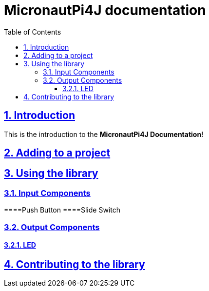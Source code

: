 = MicronautPi4J documentation
:docinfo: shared
:doctype: book
:title: MicronautPi4J documentation
:toc: left
:toclevels: 4 
:sectanchors:
:sectlinks:
:sectnums:

toc::[]

== Introduction
This is the introduction to the **MicronautPi4J Documentation**!

== Adding to a project

== Using the library
=== Input Components

====Push Button
====Slide Switch

=== Output Components
==== LED 


== Contributing to the library
